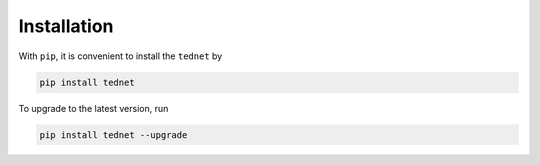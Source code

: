 Installation
============

With ``pip``, it is convenient to install the ``tednet`` by

.. code-block:: bash

   pip install tednet

To upgrade to the latest version, run

.. code-block:: bash

   pip install tednet --upgrade
